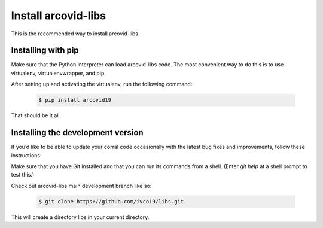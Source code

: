 Install arcovid-libs
====================

This is the recommended way to install arcovid-libs.

Installing  with pip
--------------------

Make sure that the Python interpreter can load arcovid-libs code.
The most convenient way to do this is to use virtualenv, virtualenvwrapper, and pip.

After setting up and activating the virtualenv, run the following command:

   .. code-block:: console

        $ pip install arcovid19

That should be it all.

Installing the development version
----------------------------------

If you’d like to be able to update your corral code occasionally with the latest bug fixes and
improvements, follow these instructions:

Make sure that you have Git installed and that you can run its commands from a shell. 
(Enter *git help* at a shell prompt to test this.)

Check out arcovid-libs main development branch like so:

    .. code-block:: console

        $ git clone https://github.com/ivco19/libs.git

This will create a directory libs in your current directory.

    






